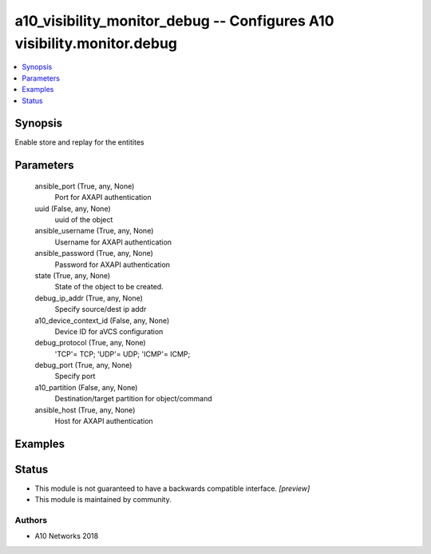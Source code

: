 .. _a10_visibility_monitor_debug_module:


a10_visibility_monitor_debug -- Configures A10 visibility.monitor.debug
=======================================================================

.. contents::
   :local:
   :depth: 1


Synopsis
--------

Enable store and replay for the entitites






Parameters
----------

  ansible_port (True, any, None)
    Port for AXAPI authentication


  uuid (False, any, None)
    uuid of the object


  ansible_username (True, any, None)
    Username for AXAPI authentication


  ansible_password (True, any, None)
    Password for AXAPI authentication


  state (True, any, None)
    State of the object to be created.


  debug_ip_addr (True, any, None)
    Specify source/dest ip addr


  a10_device_context_id (False, any, None)
    Device ID for aVCS configuration


  debug_protocol (True, any, None)
    'TCP'= TCP; 'UDP'= UDP; 'ICMP'= ICMP;


  debug_port (True, any, None)
    Specify port


  a10_partition (False, any, None)
    Destination/target partition for object/command


  ansible_host (True, any, None)
    Host for AXAPI authentication









Examples
--------

.. code-block:: yaml+jinja

    





Status
------




- This module is not guaranteed to have a backwards compatible interface. *[preview]*


- This module is maintained by community.



Authors
~~~~~~~

- A10 Networks 2018

